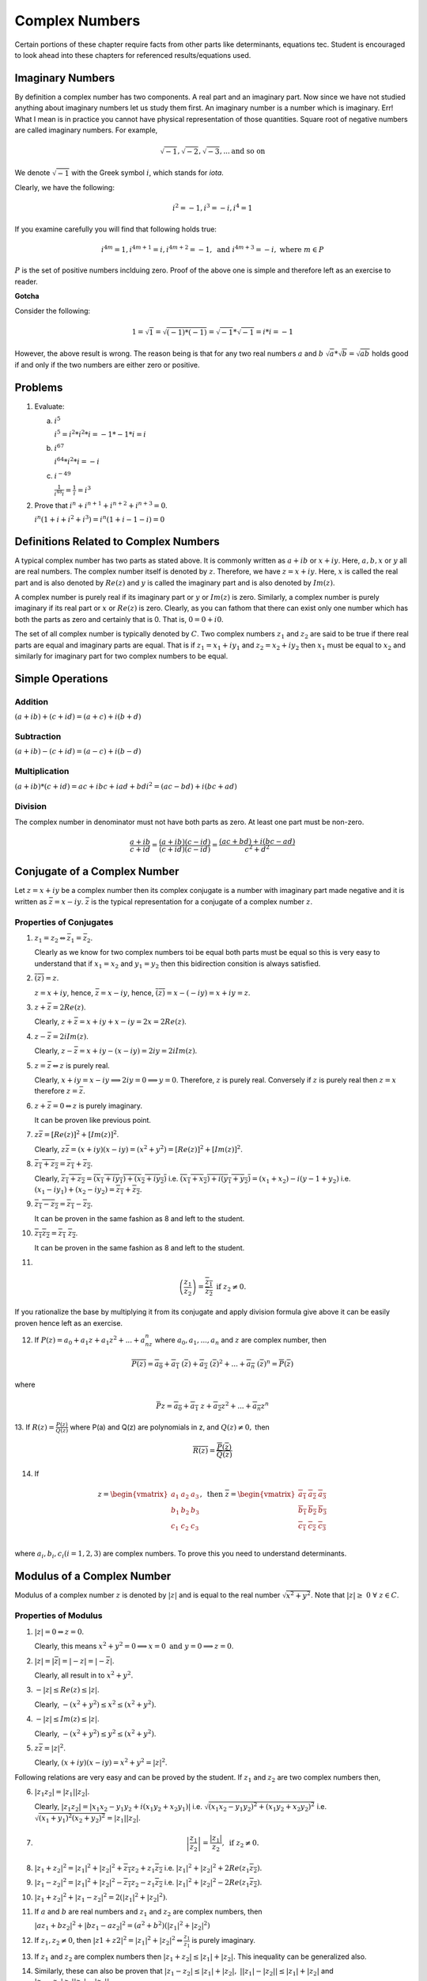 ***************
Complex Numbers
***************
Certain portions of these chapter require facts from other parts like
determinants, equations tec. Student is encouraged to look ahead into these
chapters for referenced results/equations used.

Imaginary Numbers
=================
By definition a complex number has two components. A real part and an imaginary
part. Now since we have not studied anything about imaginary numbers let us
study them first. An imaginary number is a number which is imaginary. Err! What
I mean is in practice you cannot have physical representation of those
quantities. Square root of negative numbers are called imaginary numbers. For
example,

.. math::
  \sqrt{-1}, \sqrt{-2}, \sqrt{-3}, ... \text{and so on}

We denote :math:`\sqrt{-1}` with the Greek symbol :math:`i`, which stands for
*iota*.

Clearly, we have the following:

.. math::

  i^2 = -1, i^3=-i, i^4=1

If you examine carefully you will find that following holds true:

.. math::

  i^{4m}=1,i^{4m+1} = i, i^{4m+2}=-1, \text{ and }i^{4m+3}=-i, \text{ where
  }m\in P

:math:`P` is the set of positive numbers inclduing zero. Proof of the above one
is simple and therefore left as an exercise to reader.

**Gotcha**

Consider the following:

.. math::

  1 = \sqrt{1}=\sqrt{(-1)*(-1)}=\sqrt{-1}*\sqrt{-1}=i*i=-1

However, the above result is wrong. The reason being is that for any two real
numbers :math:`a` and :math:`b` :math:`\sqrt{a}*\sqrt{b}=\sqrt{ab}` holds good
if and only if the two numbers are either zero or positive.

Problems
========
1.  Evaluate:

    (a) :math:`i^5`

        :math:`i^5=i^2*i^2*i=-1*-1*i=i`
    (b) :math:`i^{67}`

        :math:`i^{64}*i^2*i=-i`
    (c) :math:`i^{-49}`

        :math:`\frac{1}{i^{48}i}=\frac{1}{i}=i^3`

2.  Prove that :math:`i^n+i^{n+1}+i^{n+2}+i^{n+3}=0`.

    :math:`i^n(1+i+i^2+i^3)=i^n(1+i-1-i)=0`

Definitions Related to Complex Numbers
======================================
A typical complex number has two parts as stated above. It is commonly written
as :math:`a+ib` or :math:`x+iy`. Here, :math:`a, b, x` or :math:`y` all are
real numbers. The complex number itself is denoted by :math:`z`. Therefore, we
have :math:`z=x+iy`. Here, :math:`x` is called the real part and is also
denoted by :math:`Re(z)` and :math:`y` is called the imaginary part and is also
denoted by :math:`Im(z)`.

A complex number is purely real if its imaginary part or :math:`y` or
:math:`Im(z)` is zero. Similarly, a complex number is purely imaginary if its
real part or :math:`x` or :math:`Re(z)` is zero. Clearly, as you can fathom
that there can exist only one number which has both the parts as zero and
certainly that is 0. That is, :math:`0=0+i0`.

The set of all complex number is typically denoted by :math:`C`. Two complex
numbers :math:`z_1` and :math:`z_2` are said to be true if there real parts are
equal and imaginary parts are equal. That is if :math:`z_1=x_1+iy_1` and
:math:`z_2=x_2+iy_2` then :math:`x_1` must be equal to :math:`x_2` and
similarly for imaginary part for two complex numbers to be equal.

Simple Operations
=================

Addition
--------
:math:`(a+ib)+(c+id)=(a+c)+i(b+d)`


Subtraction
-----------
:math:`(a+ib)-(c+id)=(a-c)+i(b-d)`

Multiplication
--------------
:math:`(a+ib)*(c+id)=ac+ibc+iad+bdi^2=(ac-bd)+i(bc+ad)`

Division
--------
The complex number in denominator must not have both parts as zero. At least
one part must be non-zero.

.. math::

  \frac{a+ib}{c+id}=\frac{(a+ib)(c-id)}{(c+id)(c-id)}=\frac{(ac+bd)+i(bc-ad)}{c^2+d^2}

Conjugate of a Complex Number
=============================
Let :math:`z=x+iy` be a complex number then its complex conjugate is a number
with imaginary part made negative and it is written as
:math:`\bar{z}=x-iy`. :math:`\bar{z}` is the typical representation for a
conjugate of a complex number :math:`z`.

Properties of Conjugates
------------------------
1.  :math:`z_1=z_2\Leftrightarrow \bar{z_1}=\bar{z_2}`.

    Clearly as we know for two complex numbers toi be equal both parts must be
    equal so this is very easy to understand that if :math:`x_1=x_2` and
    :math:`y_1=y_2` then this bidirection consition is always satisfied.
2.  :math:`\overline{(\bar{z})}=z`.

    :math:`z=x+iy`, hence, :math:`\bar{z}=x-iy`, hence,
    :math:`\overline{(\bar{z})}=x-(-iy)=x+iy=z`. 
3.  :math:`z+\bar{z}=2Re(z)`.

    Clearly, :math:`z+\bar{z}=x+iy+x-iy=2x=2Re(z)`.
4.  :math:`z-\bar{z}=2iIm(z)`.

    Clearly, :math:`z-\bar{z}=x+iy-(x-iy)=2iy=2iIm(z)`.
5.  :math:`z=\bar{z}\Leftrightarrow z` is purely real.

    Clearly, :math:`x+iy=x-iy \implies 2iy=0 \implies y=0`. Therefore,
    :math:`z` is purely real. Conversely if :math:`z` is purely real then
    :math:`z=x` therefore :math:`z=\bar{z}`.
6.  :math:`z+\bar{z}=0\Leftrightarrow z` is purely imaginary.

    It can be proven like previous point.
7.  :math:`z\bar{z}=[Re(z)]^2+[Im(z)]^2`.

    Clearly, :math:`z\bar{z}=(x+iy)(x-iy)=(x^2+y^2)=[Re(z)]^2+[Im(z)]^2`.
8.  :math:`\overline{z_1+z_2}=\overline{z_1}+\overline{z_2}`.

    Clearly, :math:`\overline{z_1+z_2}=\overline{(x_1+iy_1)+(x_2+iy_2)}` i.e.
    :math:`\overline{(x_1+x_2)+i(y_1+y_2)}=(x_1+x_2)-i(y-1+y_2)` i.e.
    :math:`(x_1-iy_1)+(x_2-iy_2)=\overline{z_1}+\overline{z_2}`.
9.  :math:`\overline{z_1-z_2}=\overline{z_1}-\overline{z_2}`.

    It can be proven in the same fashion as 8 and left to the student.
10. :math:`\overline{z_1 z_2}=\overline{z_1}~\overline{z_2}`.

    It can be proven in the same fashion as 8 and left to the student.
11. 

.. math::
  \overline{\left(\frac{z_1}{z_2}\right)}=\frac{\overline{z_1}}{\overline{z_2}}
  \text{ if } z_2 \neq 0.

If you rationalize the base by multiplying it from its conjugate and apply
division formula give above it can be easily proven hence left as an
exercise.

12. If :math:`P(z)=a_0+a_1z+a_1z^2+...+a_nz^n` where :math:`a_0, a_1,...,a_n`
    and :math:`z` are complex number, then

.. math::

  \overline{P(z)}=\overline{a_0}+\overline{a_1}~(\overline{z})+\overline{a_2}~(\overline{z})^2+ ... + \overline{a_n}~(\overline{z})^n=\overline{P}(\overline{z})

where

.. math::
  \bar{P}z=\overline{a_0}+\overline{a_1}~z+\overline{a_2}z^2+ ... + \overline{a_n}z^n

13. If :math:`R(z)=\frac{P(z)}{Q(z)}` where P(a) and Q(z) are polynomials in z,
and :math:`Q(z)\neq 0,` then

.. math::
   \overline{R(z)}=\frac{\overline{P}(\overline{z})}{\overline{Q}(\overline{z})} 

14. If

.. math::
   z = \begin{vmatrix}
   a_1 & a_2 & a_3 \\
   b_1 & b_2 & b_3 \\
   c_1 & c_2 & c_3 \\
   \end{vmatrix},
   \text{ then } \overline{z} = \begin{vmatrix}
   \overline{a_1} & \overline{a_2} & \overline{a_3} \\
   \overline{b_1} & \overline{b_2} & \overline{b_3} \\
   \overline{c_1} & \overline{c_2} & \overline{c_3} \\
   \end{vmatrix}

where :math:`a_i, b_i, c_i (i=1, 2, 3)` are complex numbers. To prove this you
need to understand determinants.


Modulus of a Complex Number
===========================
Modulus of a complex number :math:`z` is denoted by :math:`|z|` and is equal to
the real number :math:`\sqrt{x^2+y^2}`. Note that
:math:`|z|\geq~0~\forall~z\in C`.

Properties of Modulus
---------------------
1.  :math:`|z|=0 \Leftrightarrow z=0`.

    Clearly, this means
    :math:`x^2+y^2=0 \implies x=0 \text{ and } y=0 \implies z=0`.
2.  :math:`|z|=|\bar{z}|=|-z|=|-\bar{z}|`.

    Clearly, all result in to :math:`x^2+y^2`.
3.  :math:`-|z|\leq Re(z)\leq |z|`.

    Clearly, :math:`-(x^2+y^2)\leq x^2\leq (x^2+y^2)`.
4.  :math:`-|z|\leq Im(z)\leq |z|`.

    Clearly, :math:`-(x^2+y^2)\leq y^2\leq (x^2+y^2)`.
5.  :math:`z\bar{z}=|z|^2`.

    Clearly, :math:`(x+iy)(x-iy)=x^2+y^2=|z|^2`.

Following relations are very easy and can be proved by the student. If
:math:`z_1` and :math:`z_2` are two complex numbers then,

6.  :math:`|z_1 z_2|=|z_1||z_2|`.

    Clearly, :math:`|z_1 z_2|=|x_1x_2-y_1y_2+i(x_1y_2+x_2y_1)|` i.e.
    :math:`\sqrt{(x_1x_2-y_1y_2)^2+(x_1y_2+x_2y_2)^2}` i.e.
    :math:`\sqrt{(x_1+y_1)^2(x_2+y_2)^2}=|z_1||z_2|`.
7.  .. math::
      \left|\frac{z_1}{z_2}\right|=\frac{|z_1|}{z_2}, \text{ if } z_2\neq 0.

8.  :math:`|z_1+z_2|^2=|z_1|^2+|z_2|^2+\overline{z_1}z_2+z_1\overline{z_2}` i.e.
    :math:`|z_1|^2+|z_2|^2+2Re(z_1\overline{z_2})`.
9.  :math:`|z_1-z_2|^2=|z_1|^2+|z_2|^2-\overline{z_1}z_2-z_1\overline{z_2}`
    i.e. :math:`|z_1|^2+|z_2|^2-2Re(z_1\overline{z_2})`.
10. :math:`|z_1+z_2|^2+|z_1-z_2|^2=2(|z_1|^2+|z_2|^2)`.
11. If :math:`a` and :math:`b` are real numbers and :math:`z_1` and :math:`z_2`
    are complex numbers, then

    :math:`|az_1+bz_2|^2+|bz_1-az_2|^2=(a^2+b^2)(|z_1|^2+|z_2|^2)`
12. If :math:`z_1, z_2 \neq 0`, then
    :math:`|z1+z2|^2=|z_1|^2+|z_2|^2\Leftrightarrow \frac{z_1}{z_1}` is purely
    imaginary.
13. If :math:`z_1` and  :math:`z_2` are complex numbers then
    :math:`|z_1+z_2|\leq|z_1|+|z_2|.` This inequality can be generalized also.

14. Similarly, these can also be proven that :math:`|z_1-z_2|\leq|z_1|+|z_2|,`
    :math:`||z_1|-|z_2||\leq|z_1|+|z_2|` and
    :math:`|z_1-z_2|\geq||z_1|-|z_2||.`

Geometrical Representation
--------------------------
A complex number z which we have considered to be equal to x+iy in our previous
representations can be represented by a point P whose Cartesian co-ordinates
are (x,y) referred to rectangular axes Ox and Oy where O is origin i.e. (0, 0)
and are called *real* and *imaginary* axes respectively. The xy two-dimensional
plane is also called *Argand plane, complex plane* or *Gaussian plane*. The
point P is also called the *image* of the complex number and z is also called
the *affix* or *complex co-ordinate* of point P.

Now as you can easily figure out that all real numbers will lie on real axis
and all imaginary numbers will lie onimaginary axis as their counterparts will
be zero.

The modulus is given by the length of segment OP which is equal to
:math:`OP=\sqrt{x^2+y^2} = |z|.` This, :math:`|z|` is the length of the
OP. Given below is the graphical representation of the complex number.


.. tikz:: Complex number in argand plane or complex plane

   \draw[->] (-.5,0) -- (3,0);
   \draw[->] (0,-.5) -- (0,3);
   \draw (0, 3.5) node {$Y$};
   \draw (3.5, 0) node {$X$};
   \draw (2.5,0) -- (2.5,2.5);
   \draw (0,0) -- (2.5, 2.5);
   \draw (.5,0) arc(0:45:.5);
   \draw (.7,.3) node{$\theta$};
   \draw (1.5, 0.2) node {$x$};
   \draw (2.7, 1.5) node {$y$};
   \draw (3.4, 1.1) node {$OP=|z|$};
   \draw (3.5, 0.7) node {$arg(z)=\theta$};
   \draw (2.5, 2.7) node{$P=x+iy$};

In the above diagram :math:`\theta` is known as the argument of z. This is
nothing but angle made with positive direction (i.e. counter-clockwise) of real
axis. Now thie argument is not unique. If :math:`\theta` is an argument of a
complex number z then :math:`2n\pi+\theta` where :math:`n\in I` where I is the
set of integerts. The value of argument for which :math:`-\pi<\theta\leq\pi` is
called the *principal value* of argument or *principal argument*.

Different Arguments of a Complex Number
---------------------------------------
In the diagram given above the argument is given as

.. math::
   arg(z) = tan^{-1}\left(\frac{y}{x}\right)

this value is for when z is in first quadrant.

When z will lie in second, third and fourth quadrants then arguments will be

.. math::
   arg(z) = \pi -tan^{-1}\left(\frac{y}{|x|}\right)

   arg(z) = \pi -tan^{-1}\left(\frac{|y|}{|x|}\right)

   arg(z) = \pi -tan^{-1}\left(\frac{|y|}{x}\right)

repectively.

Polar Form of a Complex Number
------------------------------
If z is a non-zero complex number, then we can write :math:`z=r(cos\theta +
isin\theta)` where :math:`r=|z|\text{ and }\theta=arg(z).`

In this case z is also given by
:math:`z=r(cos(2n\pi+\theta)+i~sin(2n\pi+\theta))` where :math:`n\in I.`

Euler's Formula
^^^^^^^^^^^^^^^
The complex number :math:`cos\theta+i~sin\theta` is denoted by
:math:`e^{i\theta}` or :math:`cis~\theta.`

Important Results Involving Arguments
-------------------------------------
If :math:`z, z_1 \text{ and } z_2` are complex numbers then

1. :math:`arg(\overline{(z)}) = arg(z)`. This can be easily proven as if
:math:`z=x+iy` then :math:`\overline{z}=x-iy` i.e. sign of argument will get a
-ve sign as y gets one.

2. :math:`arg(z_1z_2)=arg(z-1)+arg(z_1)+2n\pi` where

.. math::
   k = 
   \begin{cases}
   0 \text{ if } & -\pi<arg(z_1)+arg(z_2)\leq-\pi\\
   1 \text{ if } & -2\pi<arg(z_1)+arg(z_2)\leq-\pi\\
   -1 \text{if } & -\pi<arg(z_1)+arg(z_2)\leq2\pi\end{cases}

3. Similarly, :math:`arg(z_1, \overline{z_2})=arg(z_1)-arg(z_2)`

4. :math:`arg\left(\frac{z_1}{z_2}\right)=arg(z_1)+arg(z_2)+2n\pi`

5. :math:`|z_1+z_2|=|z_1-z_2|\Leftrightarrow arg(z_1)-arg(z_2)=\pi/2`

6. :math:`|z_1+z_2|=|z_1|+|z_2|\Leftrightarrow arg(z_1)=arg(z_2)`

7. :math:`|z_1+z_2|^2 = r_1^2+r_2^2+2r_1r_2cos(\theta_1-\theta_2)`

8. :math:`|z_1-z_2|^2 = r_1^2+r_2^2+2r_1r_2cos(\theta_1+\theta_2)`

Vector Representation
---------------------
Complex numbers can also be represented as vectors. Length of the vector is
nothing bu modulus of complex number and argument is the angle which the vector
makes with read axis. It is denoted as :math:`\overrightarrow{OP}` where
:math:`OP` represents the vector of the complex number z.

Algebraic Operation's Representation
------------------------------------
Let :math:`z_1=x_1+iy_1` and :math:`x_2+iy_2` be two complex numbers which are
represented by two points :math:`P1` and :math:`P2` in the following diagrams.

Addition
^^^^^^^^
Now as we know that :math:`z_1+z_2 = (x_1+x_2)+i(y_1+y-2).` Let us try to
achive this through geometrical means.

.. tikz:: Complex number addition

   \draw[->, >=stealth] (-.5,0) -- (5.5,0);
   \draw[->, >=stealth] (0,-.5) -- (0,5.5);
   \draw (5.7, 0) node {$X$};
   \draw (0,5.7) node {$Y$};
   \draw (0,0) -- (4,1);
   \draw (0,0) -- (1,4);
   \draw (1,4) -- (5,5);
   \draw (4,1) -- (5,5);
   \draw[dashed] (4,1) -- (4,0);
   \draw[dashed] (1,4) -- (1,0);
   \draw[dashed] (5,5) -- (5,0);
   \draw[dashed] (4,1) -- (5,1);
   \draw (-.5,-.5) node {$O$};
   \draw (1,-.5) node {$L$};
   \draw (4,-.5) node {$M$};
   \draw (5,-.5) node {$N$};
   \draw (5.2,1) node {$K$};
   \draw (3, 1.2) node {$P1(x_1+iy_1)$};
   \draw (1.3, 4.3) node {$P2(x_2+iy_2)$};
   \draw (5, 5.2) node {$P(x+iy)$};

Let us have :math:`P_2L, P_1M \text{ and } P_N` perpendiculars from :math:`P_2,
P_1 \text{ and } P` respectively on x axis. Draw :math:`P_1K` perpendicular to
:math:`PN`. Note that triangles :math:`OP_2L` and :math:`P_1P_2K` are
congruent. Very simple analysis will result in the fact that

.. math::
   OP=OP_1+OP_2

Subtraction
^^^^^^^^^^^
TO subtract we will have to make :math:`P_2` rotate by :math:`180^\circ .` Now
this means that in prebious diagram it will fall in third quadrant and then
again it can be proven that

.. math::
   z_1-z_2 = P_2P_1

Similarly diagrams for multiplication and division can also be obtained and is
left as an exercise.

For multiplication length or modulus of product is product of two modulii and
argument is sum of arguments. For division modulus is division and argument is
subtraction of two arguments. This implies

.. math::
   z_1z_2=r_1r_2(cos(\theta_1+\theta_2)+isin(\theta_1+\theta_2))

and

.. math::
   \frac{z_1}{z_2}=\frac{r_1}{r_2}(cos(\theta_1+\theta_2)-isin(\theta_1-\theta_2))

Three Important Results
-----------------------
.. tikz::

   \draw[->, >=stealth] (-.5,0) -- (5.5,0);
   \draw[->, >=stealth] (0,-.5) -- (0,5.5);
   \draw (5.7, 0) node {$X$};
   \draw (0,5.7) node {$Y$};
   \draw (0,0) -- (2,4);
   \draw (0,0) -- (3.5,1);
   \draw (2,4) -- (4,0);
   \draw (-.5,-.5) node {$O$};
   \draw (4.4,0) arc(0:120:4mm);
   \draw (2, 4.2) node {$Q(z_2)$};
   \draw (4.1, 1) node {$P(z_1)$};
   \draw (4.3, 0.6) node {$\theta$};

:math:`z_1-z_2=\overrightarrow{OP}-\overrightarrow{OQ}=\overrightarrow{QP}`

:math:`\therefore |z_1-z_2|=|\overrightarrow{QP}|=QP,` which is nothing but distance
between points P and Q which are nothing but representation of complex numbers
:math:`z_1` and :math:`z_2.`

:math:`arg(z_1-z_2)` is the angle which :math:`\overrightarrow{QP}` makes with
positive direction of x-axis being denoted by :math:`\theta.`

.. tikz::

   \draw[->, >=stealth] (-1.5,0) -- (5.5,0);
   \draw[->, >=stealth] (0,-.5) -- (0,5.5);
   \draw (5.7, 0) node {$X$};
   \draw (0,5.7) node {$Y$};
   \draw (-.5,-.5) node {$O$};
   \draw[dashed] (1,0) -- (2,2);
   \draw[dashed] (-1,0) -- (2,2);
   \draw[->, >=stealth] (2,2) -- (3,4);
   \draw[->, >=stealth] (2,2) -- (3.5,3);
   \draw (-0.6,0) arc(0:33.69:4mm);
   \draw (1.4,0) arc(0:63.43:4mm);
   \draw (2.4,2.7) arc(63.43:13.69:4mm);
   \draw (-.2, 0.2) node{$\beta$};
   \draw (1.8, 0.2) node{$\alpha$};
   \draw (2.8,2.8) node{$\theta$};
   \draw (2.6,1.8) node{$P(z_1)$};
   \draw (3.2, 4.2) node{$Q(z_2)$};
   \draw (3.7,3.2) node{$R(z_3)$};

:math:`\theta=\alpha-\beta=arg(z_3-z_1)-arg(z_2-z_1)`

.. math::
   \Rightarrow~\theta=arg\frac{z_3-z_1}{z_2-z_1}

Similarly if three complex numbers are vertices of a triangle then angles of
those vertices can also be computed using previous results.

Similarly, for four points to be concyclic where those points are represented
by :math:`z_1, z_2, z_3 \text{ and } z_4` if 

.. math::
   arg\left(\frac{z_2-z_4}{z_1-z_4}\frac{z_1-z_3}{z_2-z_3}\right)=0

Note that these complex numbers are in either clockwise or counter-clockwise
order as vertices of the quadrilateral.

More Roots
==========

Any Root of an Imaginary Number is an Imaginary Number
------------------------------------------------------
Let :math:`x+iy` be an imaginary number, where :math:`y\neq 0`

Let :math:`(x+iy)^n=a, \therefore x+iy = a^n`

Now if :math:`a` is real :math:`a^n` will also be real but from above an
imaginary number :math:`x+iy` is equal to a real number :math:`a^n` which is
not posiible. Hence, a must be imaginary.

Square Root of a Complex Number
-------------------------------
Consider a complex number :math:`z=x+iy` then let us say

.. math::
   \sqrt{x+iy}=a+ib

   x+iy = (a^2-b^2)+2abi

Equating real and imaginary parts

.. math::
   x=a^2-b^2 \text{ and } y=2ab

then we can write

.. math::
   a^2+b^2 = (a^2-b^2)^2 + (2ab)^2

From two equations written above we have

.. math::
   a=\pm\sqrt{\left(\frac{\sqrt{x^2+y^2}+x}{2}\right)} \text{ and }

   b=\pm\sqrt{\left(\frac{\sqrt{x^2+y^2}-x}{2}\right)} \text{ and }

Thus, we can deduce our complex number.

Cube Roots of Unity
-------------------
Let :math:`x=x^{\frac{1}{3}}`, then :math:`x^3-1=0.`

:math:`\Rightarrow~(x-1)+(x^2+x+1)=0`

So the three roots are :math:`x=1, x=\frac{-1\pm \sqrt{-3}}{2}` i.e. :math:`1,
\frac{-1+i\sqrt{3}}{2} \text{ and } \frac{-1-i\sqrt{3}}{2}.`

It can be easily verified that of if :math:`\omega=\frac{-1-i\sqrt{3}}{2}` then
:math:`\omega^2=\frac{-1+i\sqrt{3}}{2}` thus three cube roots are represented
as :math:`1, \omega \text{ and } \omega^2.`

Similarly one of the properties is that :math:`1+\omega+\omega^2=0` which can
be verified also and product of all three is 1 i.e. :math:`\omega^3=1.`

nth Root of Unity
-----------------
.. math::
   1=cos0+isin0

.. math::
   =1^\frac{1}{n}=(cos0+isin0)^\frac{1}{n}

.. math::

   =cos\frac{2k\pi+0}{n}+isin\frac{2k\pi+0}{n}, \text{ where } k=0,1,2,3,4,....(n-1)

.. math::
   =e^{\frac{i2k\pi}{n}}

.. math::
   = 1, e^\frac{i2\pi}{n}, e^\frac{i4\pi}{n}, ..., e^\frac{i2(n-1)\pi}{n}

.. math::
   = 1,\alpha , \alpha^2, ..., \alpha^n, \text{ where }
   \alpha=e^\frac{i2\pi}{n}

Similarly as cube roots of unity it can be proven that

.. math::
   1+\alpha+\alpha^2 + \alpha^{n-1}= 0

and

.. math::
   1.\alpha.\alpha^2. ... .\alpha^{n-1}=(-1)^{n-1}

De Movire's Therorem
====================
**Statement:** If :math:`n` is any integer then :math:`(cos\theta +
isin\theta)^n=cosn\theta + isinn\theta`.

If :math:`n` is any rational number then one of the values of :math:`(cos\theta
+ isin\theta)^n=cosn\theta + isinn\theta`

**Proof:**

**Case I:** When n is 0.

Clearly, :math:`(cos\theta+isin\theta)^0=1`

**Case II:**  When n is a positive integer.

Clearly,
:math:`(cos\theta+isin\theta)^2=(cos^2\theta-sin^2\theta+i2cos\theta sin\theta)`

= :math:`cos2\theta+isin2\theta`

Similarly, :math:`(cos\theta+isin\theta)^3=cos3\theta+isin3\theta`

Similalrly, if for :math:`n-1` we have

:math:`(cos\theta+isin\theta)^{(n-1)} = cos(n-1)\theta+isin(n-1)\theta` then it
can be easily proven that

:math:`(cos\theta+isin\theta)^n = cosn\theta+isinn\theta`

It is left as an exercise to the reader to prove it for negative and fractional
powers.

Section Formula
===============
Let :math:`z_1=x_1+iy_1, z_2=x_2+iy_2` then if :math:`z=z+iy` which divides the
previous two points in the ration :math:`m;n` can be given by using the results
from co-ordinate geometry as below:

.. math::
   x=\frac{mx_2+nx_1}{m+n}, \text{ and } y=\frac{my_2+ny-1}{m+n}

   \therefore~z=\frac{mz_2+nz_1}{m+n}

Equation of a Line Passing Through Two Points
=============================================
The equation between two point :math:`z_1` and :math:`z_2` is given by the
determinant

.. math::
   \begin{vmatrix}
   z & \overline{z}&1\\
   z_1 & \overline{z_1}&1\\
   z_2 & \overline{z_2}&1
   \end{vmatrix}=0

or,

.. math::
   \frac{z-z_1}{\overline{z}-\overline{z_1}}=\frac{z_1-z_2}{\overline{z_1}-\overline{z_2}}

Please refer to determinants section and co-ordinate geomtry books on how to
establish this result.

The proof is left as an exercise to the reader.

Collinear Points
================
Three points :math:`z_1, z_2 \text{ and } z_3` are collinear if and only if

.. math::
   \begin{vmatrix}
   z_1 & \overline{z_1}&1\\
   z_2 & \overline{z_2}&1\\
   z_3 & \overline{z_3}&1
   \end{vmatrix}=0

This follows from the formula for a line passing through two points. Just
substitute :math:`z_3` as a point in the equation to satisfy the equality.

Problems are given as a separate chapter as MathJax may end up taking long time
if too much math is present on same page.
